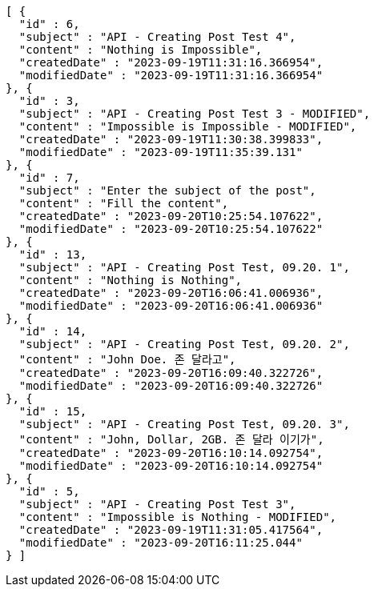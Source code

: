 [source,options="nowrap"]
----
[ {
  "id" : 6,
  "subject" : "API - Creating Post Test 4",
  "content" : "Nothing is Impossible",
  "createdDate" : "2023-09-19T11:31:16.366954",
  "modifiedDate" : "2023-09-19T11:31:16.366954"
}, {
  "id" : 3,
  "subject" : "API - Creating Post Test 3 - MODIFIED",
  "content" : "Impossible is Impossible - MODIFIED",
  "createdDate" : "2023-09-19T11:30:38.399833",
  "modifiedDate" : "2023-09-19T11:35:39.131"
}, {
  "id" : 7,
  "subject" : "Enter the subject of the post",
  "content" : "Fill the content",
  "createdDate" : "2023-09-20T10:25:54.107622",
  "modifiedDate" : "2023-09-20T10:25:54.107622"
}, {
  "id" : 13,
  "subject" : "API - Creating Post Test, 09.20. 1",
  "content" : "Nothing is Nothing",
  "createdDate" : "2023-09-20T16:06:41.006936",
  "modifiedDate" : "2023-09-20T16:06:41.006936"
}, {
  "id" : 14,
  "subject" : "API - Creating Post Test, 09.20. 2",
  "content" : "John Doe. 존 달라고",
  "createdDate" : "2023-09-20T16:09:40.322726",
  "modifiedDate" : "2023-09-20T16:09:40.322726"
}, {
  "id" : 15,
  "subject" : "API - Creating Post Test, 09.20. 3",
  "content" : "John, Dollar, 2GB. 존 달라 이기가",
  "createdDate" : "2023-09-20T16:10:14.092754",
  "modifiedDate" : "2023-09-20T16:10:14.092754"
}, {
  "id" : 5,
  "subject" : "API - Creating Post Test 3",
  "content" : "Impossible is Nothing - MODIFIED",
  "createdDate" : "2023-09-19T11:31:05.417564",
  "modifiedDate" : "2023-09-20T16:11:25.044"
} ]
----